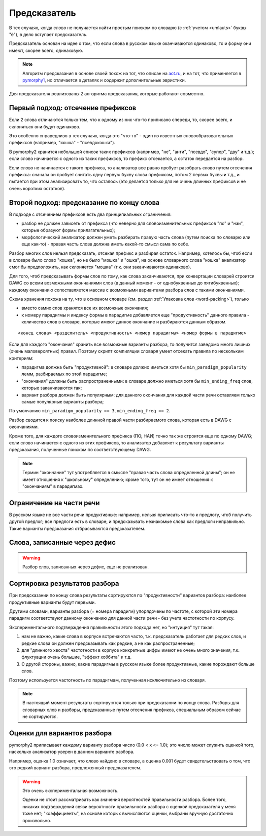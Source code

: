 
.. _prediction:

Предсказатель
=============

В тех случаях, когда слово не получается найти простым поиском
по словарю (с :ref:`учетом <umlauts>` буквы "ё"), в дело вступает предсказатель.

Предсказатель основан на идее о том, что если слова в русском языке
оканчиваются одинаково, то и форму они имеют, скорее всего, одинаковую.

.. note::

    Алгоритм предсказания в основе своей похож на тот, что описан на
    `aot.ru <http://aot.ru>`_, и на тот, что применяется в pymorphy1_,
    но отличается в деталях и содержит дополнительные эвристики.

.. _pymorphy1: http://pymorphy.readthedocs.org/en/latest/algo.html#prediction-algo


Для предсказателя реализованы 2 алгоритма предсказания, которые
работают совместно.

Первый подход: отсечение префиксов
----------------------------------

Если 2 слова отличаются только тем, что к одному из них что-то приписано
спереди, то, скорее всего, и склоняться они будут одинаково.

Это особенно справедливо в тех случаях, когда это "что-то" - один из
известных словообразовательных префиксов (например, "кошка" - "псевдокошка").

В pymorphy2 хранится небольшой список таких префиксов (например,
"не", "анти", "псевдо", "супер", "дву" и т.д.); если слово
начинается с одного из таких префиксов, то префикс отсекается, а остаток
передается на разбор.

Если слово не начинается с такого префикса, то анализатор все равно
пробует разобрать слово путем отсечения префикса: сначала он пробует
считать одну первую букву слова префиксом, потом 2 первых буквы и т.д.,
и пытается при этом анализировать то, что осталось (это делается
только для не очень длинных префиксов и не очень коротких остатков).


Второй подход: предсказание по концу слова
------------------------------------------

В подходе с отсечением префиксов есть два принципиальных ограничения:

* разбор не должен зависеть от префикса (что неверно для
  словоизменительных префиксов "по" и "наи", которые образуют
  формы прилагательных);
* морфологический анализатор должен уметь разбирать правую часть слова
  (путем поиска по словарю или еще как-то) - правая часть слова должна
  иметь какой-то смысл сама по себе.

Разбор многих слов нельзя предсказать, отсекая префикс и разбирая остаток.
Например, хотелось бы, чтоб если в словаре было слово "кошка",
но не было "мошка" и "ошка", на основе словарного слова "кошка"
анализатор смог бы предположить, как склоняется "мошка"
(т.к. они заканчиваются одинаково).

Для того, чтоб предсказывать формы слов по тому, как слова заканчиваются,
при конвертации словарей строится DAWG со всеми возможными окончаниями
слов (в данный момент - от однобуквенных до пятибуквенных); каждому окончанию
сопоставляется массив с возможными вариантами разбора слов с такими
окончаниями.

Схема хранения похожа на ту, что в основном словаре
(см. раздел :ref:`Упаковка слов <word-packing>`), только

* вместо самих слов хранятся все их возможные окончания;
* к номеру парадигмы и индексу формы в парадигме добавляется
  еще "продуктивность" данного правила - количество слов
  в словаре, которые имеют данное окончание и разбираются данным образом.

::

    <конец слова> <разделитель> <продуктивность> <номер парадигмы> <номер формы в парадигме>

Если для каждого "окончания" хранить все возможные варианты разбора,
то получится заведомо много лишних (очень маловероятных) правил.
Поэтому скрипт компиляции словаря умеет отсекать правила по нескольким критериям:

- парадигма должна быть "продуктивной": в словаре должно иметься хотя бы
  ``min_paradigm_popularity`` лемм, разбираемых по этой парадигме;
- "окончания" должны быть распространенными: в словаре должно иметься хотя
  бы ``min_ending_freq`` слов, которые заканчиваются так;
- вариант разбора должен быть популярным: для данного окончания для каждой
  части речи оставляем только самые популярные варианты разбора;

По умолчанию ``min_paradigm_popularity == 3``, ``min_ending_freq == 2``.

Разбор сводится к поиску наиболее длинной правой части разбираемого слова,
которая есть в DAWG с окончаниями.

Кроме того, для каждого словоизменительного префикса (ПО, НАИ) точно так же
строится еще по одному DAWG; если слово начинается с одного из этих префиксов,
то анализатор добавляет к результату варианты предсказания, полученные поиском
по соответствующему DAWG.

.. note::

    Термин "окончание" тут употребляется в смысле "правая часть
    слова определенной длины"; он не имеет отношения к "школьному"
    определению; кроме того, тут он не имеет отношения к "окончаниям"
    в парадигмах.

Ограничение на части речи
-------------------------

В русском языке не все части речи продуктивные: например, нельзя приписать
что-то к предлогу, чтоб получить другой предлог; все предлоги есть в словаре,
и предсказывать незнакомые слова как предлоги неправильно.
Такие варианты предсказания отбрасываются предсказателем.

Слова, записанные через дефис
-----------------------------

.. warning::

    Разбор слов, записанных через дефис, еще не реализован.


Сортировка результатов разбора
------------------------------

При предсказании по концу слова результаты сортируются по "продуктивности"
вариантов разбора: наиболее продуктивные варианты будут первыми.

Другими словами, варианты разбора (= номера парадигм) упорядочены
по частоте, с которой эти номера парадигм соответствуют данному
окончанию для данной части речи - без учета частотности по корпусу.

Экспериментального подтверждения правильности этого подхода нет,
но "интуиция" тут такая:

1) нам не важно, какие слова в корпусе встречаются часто, т.к. предсказатель
   работает для редких слов, и редкие слова он должен предсказывать
   как редкие, а не как распространенные;
2) для "длинного хвоста" частотности в корпусе конкретные цифры имеют
   не очень много значения, т.к. флуктуации очень большие,
   "эффект хоббита" и т.д.
3) С другой стороны, важно, какие парадигмы в русском
   языке более продуктивные, какие порождают больше слов.

Поэтому используется частотность по парадигмам, полученная
исключительно из словаря.

.. note::

    В настоящий момент результаты сортируются только при предсказании
    по концу слова. Разборы для словарных слов и разборы, предсказанные
    путем отсечения префикса, специальным образом сейчас не сортируются.


Оценки для вариантов разбора
----------------------------

pymorphy2 приписывает каждому варианту разбора число (0.0 < x <= 1.0);
это число может служить оценкой того, насколько анализатор уверен в данном
варианте разбора.

Например, оценка 1.0 означает, что слово найдено в словаре,
а оценка 0.001 будет свидетельствовать о том, что это редкий вариант
разбора, предложенный предсказателем.

.. warning::

    Это очень экспериментальная возможность.

    Оценки не стоит рассматривать как значения вероятностей
    правильности разбора. Более того, никаких подтверждений
    связи вероятности правильности разбора с оценкой
    предсказателя у меня тоже нет; "коэффициенты", на основе которых
    вычисляются оценки, выбраны вручную достаточно произвольно.


.. _OpenCorpora: http://opencorpora.org
